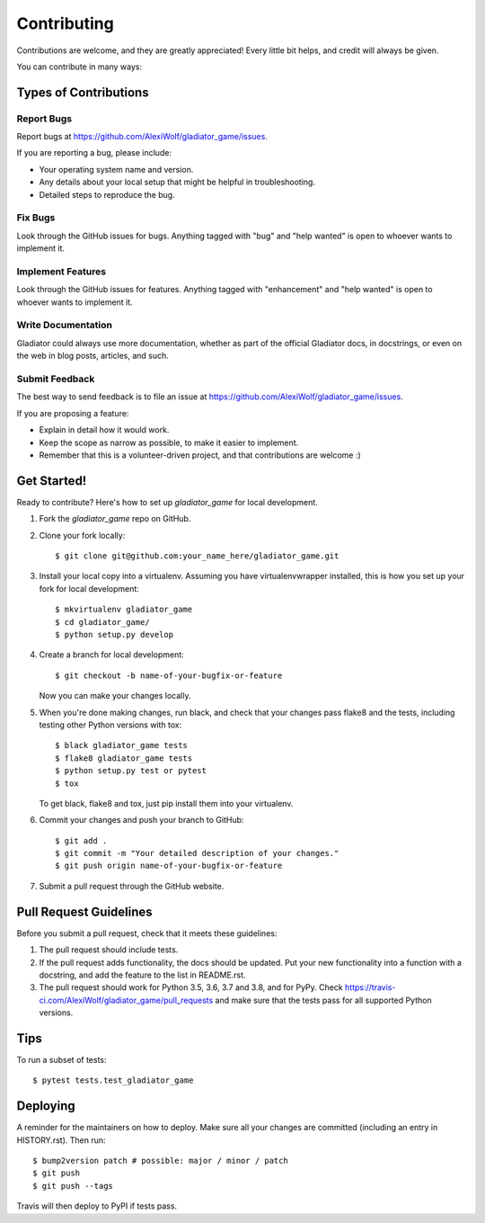 .. highlight:: shell

============
Contributing
============

Contributions are welcome, and they are greatly appreciated! Every little bit
helps, and credit will always be given.

You can contribute in many ways:

Types of Contributions
----------------------

Report Bugs
~~~~~~~~~~~

Report bugs at https://github.com/AlexiWolf/gladiator_game/issues.

If you are reporting a bug, please include:

* Your operating system name and version.
* Any details about your local setup that might be helpful in troubleshooting.
* Detailed steps to reproduce the bug.

Fix Bugs
~~~~~~~~

Look through the GitHub issues for bugs. Anything tagged with "bug" and "help
wanted" is open to whoever wants to implement it.

Implement Features
~~~~~~~~~~~~~~~~~~

Look through the GitHub issues for features. Anything tagged with "enhancement"
and "help wanted" is open to whoever wants to implement it.

Write Documentation
~~~~~~~~~~~~~~~~~~~

Gladiator could always use more documentation, whether as part of the
official Gladiator docs, in docstrings, or even on the web in blog posts,
articles, and such.

Submit Feedback
~~~~~~~~~~~~~~~

The best way to send feedback is to file an issue at https://github.com/AlexiWolf/gladiator_game/issues.

If you are proposing a feature:

* Explain in detail how it would work.
* Keep the scope as narrow as possible, to make it easier to implement.
* Remember that this is a volunteer-driven project, and that contributions
  are welcome :)

Get Started!
------------

Ready to contribute? Here's how to set up `gladiator_game` for local development.

1. Fork the `gladiator_game` repo on GitHub.
2. Clone your fork locally::

    $ git clone git@github.com:your_name_here/gladiator_game.git

3. Install your local copy into a virtualenv. Assuming you have virtualenvwrapper installed, this is how you set up your fork for local development::

    $ mkvirtualenv gladiator_game
    $ cd gladiator_game/
    $ python setup.py develop

4. Create a branch for local development::

    $ git checkout -b name-of-your-bugfix-or-feature

   Now you can make your changes locally.

5. When you're done making changes, run black, and check that your changes pass flake8 and the
   tests, including testing other Python versions with tox::

    $ black gladiator_game tests
    $ flake8 gladiator_game tests
    $ python setup.py test or pytest
    $ tox

   To get black, flake8 and tox, just pip install them into your virtualenv.

6. Commit your changes and push your branch to GitHub::

    $ git add .
    $ git commit -m "Your detailed description of your changes."
    $ git push origin name-of-your-bugfix-or-feature

7. Submit a pull request through the GitHub website.

Pull Request Guidelines
-----------------------

Before you submit a pull request, check that it meets these guidelines:

1. The pull request should include tests.
2. If the pull request adds functionality, the docs should be updated. Put
   your new functionality into a function with a docstring, and add the
   feature to the list in README.rst.
3. The pull request should work for Python 3.5, 3.6, 3.7 and 3.8, and for PyPy. Check
   https://travis-ci.com/AlexiWolf/gladiator_game/pull_requests
   and make sure that the tests pass for all supported Python versions.

Tips
----

To run a subset of tests::

$ pytest tests.test_gladiator_game


Deploying
---------

A reminder for the maintainers on how to deploy.
Make sure all your changes are committed (including an entry in HISTORY.rst).
Then run::

$ bump2version patch # possible: major / minor / patch
$ git push
$ git push --tags

Travis will then deploy to PyPI if tests pass.
